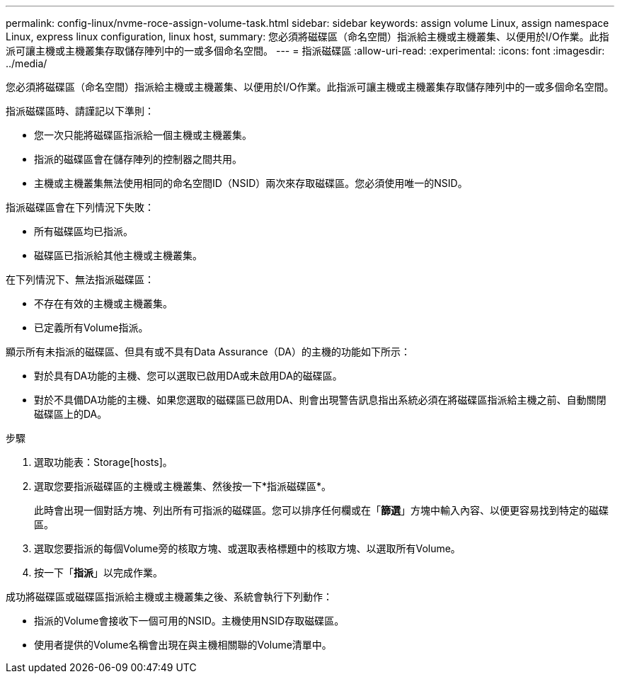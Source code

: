 ---
permalink: config-linux/nvme-roce-assign-volume-task.html 
sidebar: sidebar 
keywords: assign volume Linux, assign namespace Linux, express linux configuration, linux host, 
summary: 您必須將磁碟區（命名空間）指派給主機或主機叢集、以便用於I/O作業。此指派可讓主機或主機叢集存取儲存陣列中的一或多個命名空間。 
---
= 指派磁碟區
:allow-uri-read: 
:experimental: 
:icons: font
:imagesdir: ../media/


[role="lead"]
您必須將磁碟區（命名空間）指派給主機或主機叢集、以便用於I/O作業。此指派可讓主機或主機叢集存取儲存陣列中的一或多個命名空間。

指派磁碟區時、請謹記以下準則：

* 您一次只能將磁碟區指派給一個主機或主機叢集。
* 指派的磁碟區會在儲存陣列的控制器之間共用。
* 主機或主機叢集無法使用相同的命名空間ID（NSID）兩次來存取磁碟區。您必須使用唯一的NSID。


指派磁碟區會在下列情況下失敗：

* 所有磁碟區均已指派。
* 磁碟區已指派給其他主機或主機叢集。


在下列情況下、無法指派磁碟區：

* 不存在有效的主機或主機叢集。
* 已定義所有Volume指派。


顯示所有未指派的磁碟區、但具有或不具有Data Assurance（DA）的主機的功能如下所示：

* 對於具有DA功能的主機、您可以選取已啟用DA或未啟用DA的磁碟區。
* 對於不具備DA功能的主機、如果您選取的磁碟區已啟用DA、則會出現警告訊息指出系統必須在將磁碟區指派給主機之前、自動關閉磁碟區上的DA。


.步驟
. 選取功能表：Storage[hosts]。
. 選取您要指派磁碟區的主機或主機叢集、然後按一下*指派磁碟區*。
+
此時會出現一個對話方塊、列出所有可指派的磁碟區。您可以排序任何欄或在「*篩選*」方塊中輸入內容、以便更容易找到特定的磁碟區。

. 選取您要指派的每個Volume旁的核取方塊、或選取表格標題中的核取方塊、以選取所有Volume。
. 按一下「*指派*」以完成作業。


成功將磁碟區或磁碟區指派給主機或主機叢集之後、系統會執行下列動作：

* 指派的Volume會接收下一個可用的NSID。主機使用NSID存取磁碟區。
* 使用者提供的Volume名稱會出現在與主機相關聯的Volume清單中。

